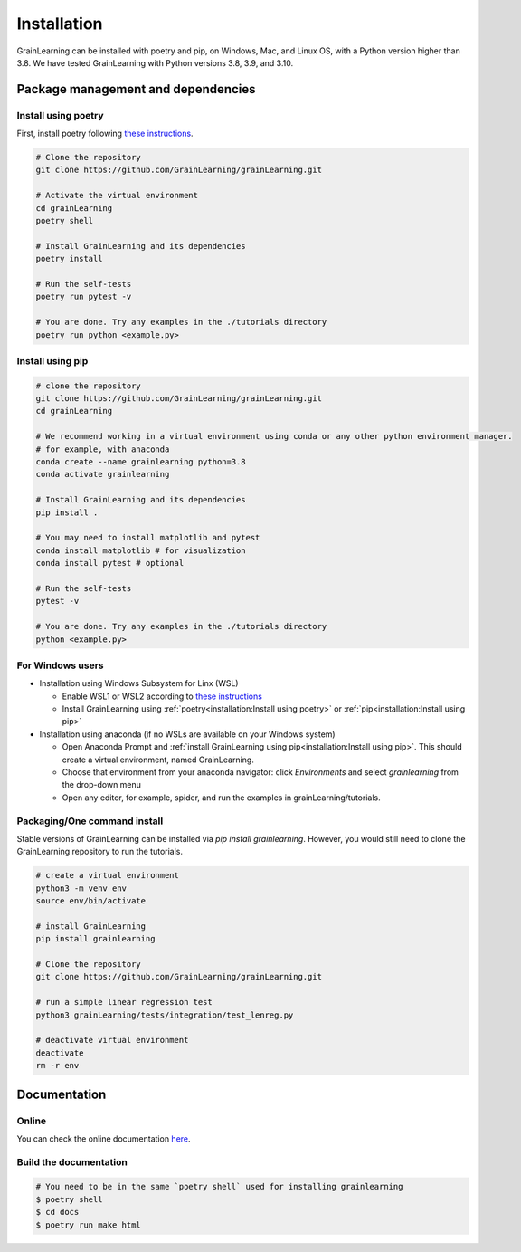Installation
============

GrainLearning can be installed with poetry and pip, on Windows, Mac, and Linux OS, with a Python version higher than 3.8.
We have tested GrainLearning with Python versions 3.8, 3.9, and 3.10.

Package management and dependencies
-----------------------------------

Install using poetry
````````````````````

First, install poetry following `these instructions <https://python-poetry.org/docs/#installation>`_.
 
.. code-block:: bash
  
   # Clone the repository
   git clone https://github.com/GrainLearning/grainLearning.git 

   # Activate the virtual environment
   cd grainLearning
   poetry shell

   # Install GrainLearning and its dependencies
   poetry install

   # Run the self-tests
   poetry run pytest -v  

   # You are done. Try any examples in the ./tutorials directory
   poetry run python <example.py>

Install using pip
`````````````````

.. code-block:: bash
  
   # clone the repository
   git clone https://github.com/GrainLearning/grainLearning.git 
   cd grainLearning

   # We recommend working in a virtual environment using conda or any other python environment manager.
   # for example, with anaconda
   conda create --name grainlearning python=3.8
   conda activate grainlearning

   # Install GrainLearning and its dependencies 
   pip install .

   # You may need to install matplotlib and pytest
   conda install matplotlib # for visualization
   conda install pytest # optional

   # Run the self-tests
   pytest -v  

   # You are done. Try any examples in the ./tutorials directory
   python <example.py>


For Windows users
`````````````````

- Installation using Windows Subsystem for Linx (WSL)

  - Enable WSL1 or WSL2 according to `these instructions <https://learn.microsoft.com/en-us/windows/wsl/install-manual>`_ 
  - Install GrainLearning using :ref:`poetry<installation:Install using poetry>` or :ref:`pip<installation:Install using pip>`

- Installation using anaconda (if no WSLs are available on your Windows system)

  - Open Anaconda Prompt and :ref:`install GrainLearning using pip<installation:Install using pip>`. This should create a virtual environment, named GrainLearning.
  - Choose that environment from your anaconda navigator: click `Environments` and select `grainlearning` from the drop-down menu
  - Open any editor, for example, spider, and run the examples in grainLearning/tutorials.

Packaging/One command install
`````````````````````````````

Stable versions of GrainLearning can be installed via `pip install grainlearning`.
However, you would still need to clone the GrainLearning repository to run the tutorials. 

.. code-block:: bash

   # create a virtual environment
   python3 -m venv env
   source env/bin/activate

   # install GrainLearning
   pip install grainlearning

   # Clone the repository
   git clone https://github.com/GrainLearning/grainLearning.git 

   # run a simple linear regression test
   python3 grainLearning/tests/integration/test_lenreg.py

   # deactivate virtual environment
   deactivate
   rm -r env

Documentation
-------------

Online
``````

You can check the online documentation `here <https://grainlearning.readthedocs.io/en/latest/>`_.

Build the documentation
```````````````````````

.. code-block:: bash
  
   # You need to be in the same `poetry shell` used for installing grainlearning
   $ poetry shell
   $ cd docs
   $ poetry run make html
